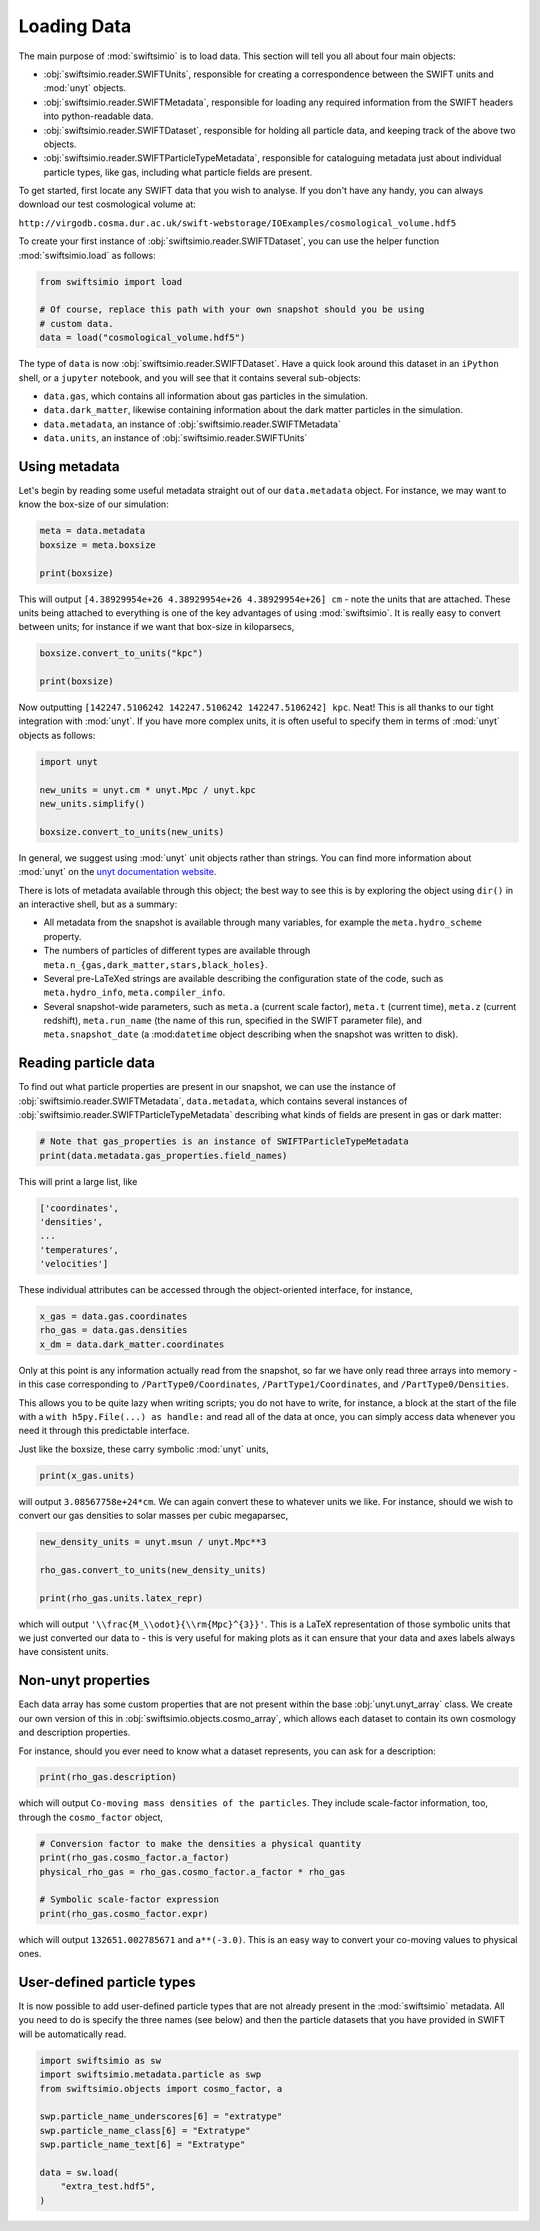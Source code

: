 Loading Data
============

The main purpose of :mod:`swiftsimio` is to load data. This section will tell
you all about four main objects:

+ :obj:`swiftsimio.reader.SWIFTUnits`, responsible for creating a correspondence between
  the SWIFT units and :mod:`unyt` objects.
+ :obj:`swiftsimio.reader.SWIFTMetadata`, responsible for loading any required information
  from the SWIFT headers into python-readable data.
+ :obj:`swiftsimio.reader.SWIFTDataset`, responsible for holding all particle data, and
  keeping track of the above two objects.
+ :obj:`swiftsimio.reader.SWIFTParticleTypeMetadata`, responsible for
  cataloguing metadata just about individual particle types, like gas,
  including what particle fields are present.


To get started, first locate any SWIFT data that you wish to analyse. If you
don't have any handy, you can always download our test cosmological volume
at:

``http://virgodb.cosma.dur.ac.uk/swift-webstorage/IOExamples/cosmological_volume.hdf5``

To create your first instance of :obj:`swiftsimio.reader.SWIFTDataset`, you can
use the helper function :mod:`swiftsimio.load` as follows:

.. code-block:: python

   from swiftsimio import load

   # Of course, replace this path with your own snapshot should you be using
   # custom data.
   data = load("cosmological_volume.hdf5")

The type of ``data`` is now :obj:`swiftsimio.reader.SWIFTDataset`. Have a
quick look around this dataset in an ``iPython`` shell, or a ``jupyter``
notebook, and you will see that it contains several sub-objects:

+ ``data.gas``, which contains all information about gas particles in the
  simulation.
+ ``data.dark_matter``, likewise containing information about the dark matter
  particles in the simulation.
+ ``data.metadata``, an instance of :obj:`swiftsimio.reader.SWIFTMetadata`
+ ``data.units``, an instance of :obj:`swiftsimio.reader.SWIFTUnits`

Using metadata
--------------

Let's begin by reading some useful metadata straight out of our
``data.metadata`` object. For instance, we may want to know the box-size of
our simulation:

.. code-block:: python

   meta = data.metadata
   boxsize = meta.boxsize

   print(boxsize)

This will output ``[4.38929954e+26 4.38929954e+26 4.38929954e+26] cm`` - note
the units that are attached. These units being attached to everything is one
of the key advantages of using :mod:`swiftsimio`. It is really easy to convert
between units; for instance if we want that box-size in kiloparsecs,

.. code-block:: python

   boxsize.convert_to_units("kpc")

   print(boxsize)

Now outputting ``[142247.5106242 142247.5106242 142247.5106242] kpc``. Neat!
This is all thanks to our tight integration with :mod:`unyt`. If you have more
complex units, it is often useful to specify them in terms of :mod:`unyt`
objects as follows:

.. code-block:: python

   import unyt

   new_units = unyt.cm * unyt.Mpc / unyt.kpc
   new_units.simplify()

   boxsize.convert_to_units(new_units)

In general, we suggest using :mod:`unyt` unit objects rather than strings. You
can find more information about :mod:`unyt` on the `unyt documentation website`_.

.. _`unyt documentation website`: https://unyt.readthedocs.io/en/stable/

There is lots of metadata available through this object; the best way to see
this is by exploring the object using ``dir()`` in an interactive shell, but
as a summary:

+ All metadata from the snapshot is available through many variables, for example
  the ``meta.hydro_scheme`` property.
+ The numbers of particles of different types are available through
  ``meta.n_{gas,dark_matter,stars,black_holes}``.
+ Several pre-LaTeXed strings are available describing the configuration state
  of the code, such as ``meta.hydro_info``, ``meta.compiler_info``.
+ Several snapshot-wide parameters, such as ``meta.a`` (current scale factor),
  ``meta.t`` (current time), ``meta.z`` (current redshift), ``meta.run_name``
  (the name of this run, specified in the SWIFT parameter file), and
  ``meta.snapshot_date`` (a :mod:``datetime`` object describing when the
  snapshot was written to disk).


Reading particle data
---------------------

To find out what particle properties are present in our snapshot, we can use
the instance of :obj:`swiftsimio.reader.SWIFTMetadata`, ``data.metadata``,
which contains several instances of
:obj:`swiftsimio.reader.SWIFTParticleTypeMetadata` describing what kinds of
fields are present in gas or dark matter:

.. code-block:: python

   # Note that gas_properties is an instance of SWIFTParticleTypeMetadata
   print(data.metadata.gas_properties.field_names)

This will print a large list, like

.. code-block:: python

   ['coordinates',
   'densities',
   ...
   'temperatures',
   'velocities']

These individual attributes can be accessed through the object-oriented
interface, for instance,

.. code-block:: python

   x_gas = data.gas.coordinates
   rho_gas = data.gas.densities
   x_dm = data.dark_matter.coordinates

Only at this point is any information actually read from the snapshot, so far
we have only read three arrays into memory - in this case corresponding to
``/PartType0/Coordinates``, ``/PartType1/Coordinates``, and
``/PartType0/Densities``.

This allows you to be quite lazy when writing scripts; you do not have to
write, for instance, a block at the start of the file with a
``with h5py.File(...) as handle:`` and read all of the data at once, you can
simply access data whenever you need it through this predictable interface.

Just like the boxsize, these carry symbolic :mod:`unyt` units,

.. code-block:: python

   print(x_gas.units)

will output ``3.08567758e+24*cm``. We can again convert these to whatever units
we like. For instance, should we wish to convert our gas densities to solar
masses per cubic megaparsec,

.. code-block:: python

   new_density_units = unyt.msun / unyt.Mpc**3

   rho_gas.convert_to_units(new_density_units)

   print(rho_gas.units.latex_repr)

which will output ``'\\frac{M_\\odot}{\\rm{Mpc}^{3}}'``. This is a LaTeX
representation of those symbolic units that we just converted our data to -
this is very useful for making plots as it can ensure that your data and axes
labels always have consistent units.


Non-unyt properties
-------------------

Each data array has some custom properties that are not present within the base
:obj:`unyt.unyt_array` class. We create our own version of this in
:obj:`swiftsimio.objects.cosmo_array`, which allows each dataset to contain
its own cosmology and description properties.

For instance, should you ever need to know what a dataset represents, you can
ask for a description:

.. code-block:: python

   print(rho_gas.description)

which will output ``Co-moving mass densities of the particles``. They include
scale-factor information, too, through the ``cosmo_factor`` object,

.. code-block:: python

   # Conversion factor to make the densities a physical quantity
   print(rho_gas.cosmo_factor.a_factor)
   physical_rho_gas = rho_gas.cosmo_factor.a_factor * rho_gas

   # Symbolic scale-factor expression
   print(rho_gas.cosmo_factor.expr)

which will output ``132651.002785671`` and ``a**(-3.0)``. This is an easy way
to convert your co-moving values to physical ones.


User-defined particle types
---------------------------

It is now possible to add user-defined particle types that are not already
present in the :mod:`swiftsimio` metadata. All you need to do is specify the
three names (see below) and then the particle datasets that you have provided
in SWIFT will be automatically read.

.. code-block:: python

   import swiftsimio as sw
   import swiftsimio.metadata.particle as swp
   from swiftsimio.objects import cosmo_factor, a

   swp.particle_name_underscores[6] = "extratype"
   swp.particle_name_class[6] = "Extratype"
   swp.particle_name_text[6] = "Extratype"

   data = sw.load(
       "extra_test.hdf5",
   )
